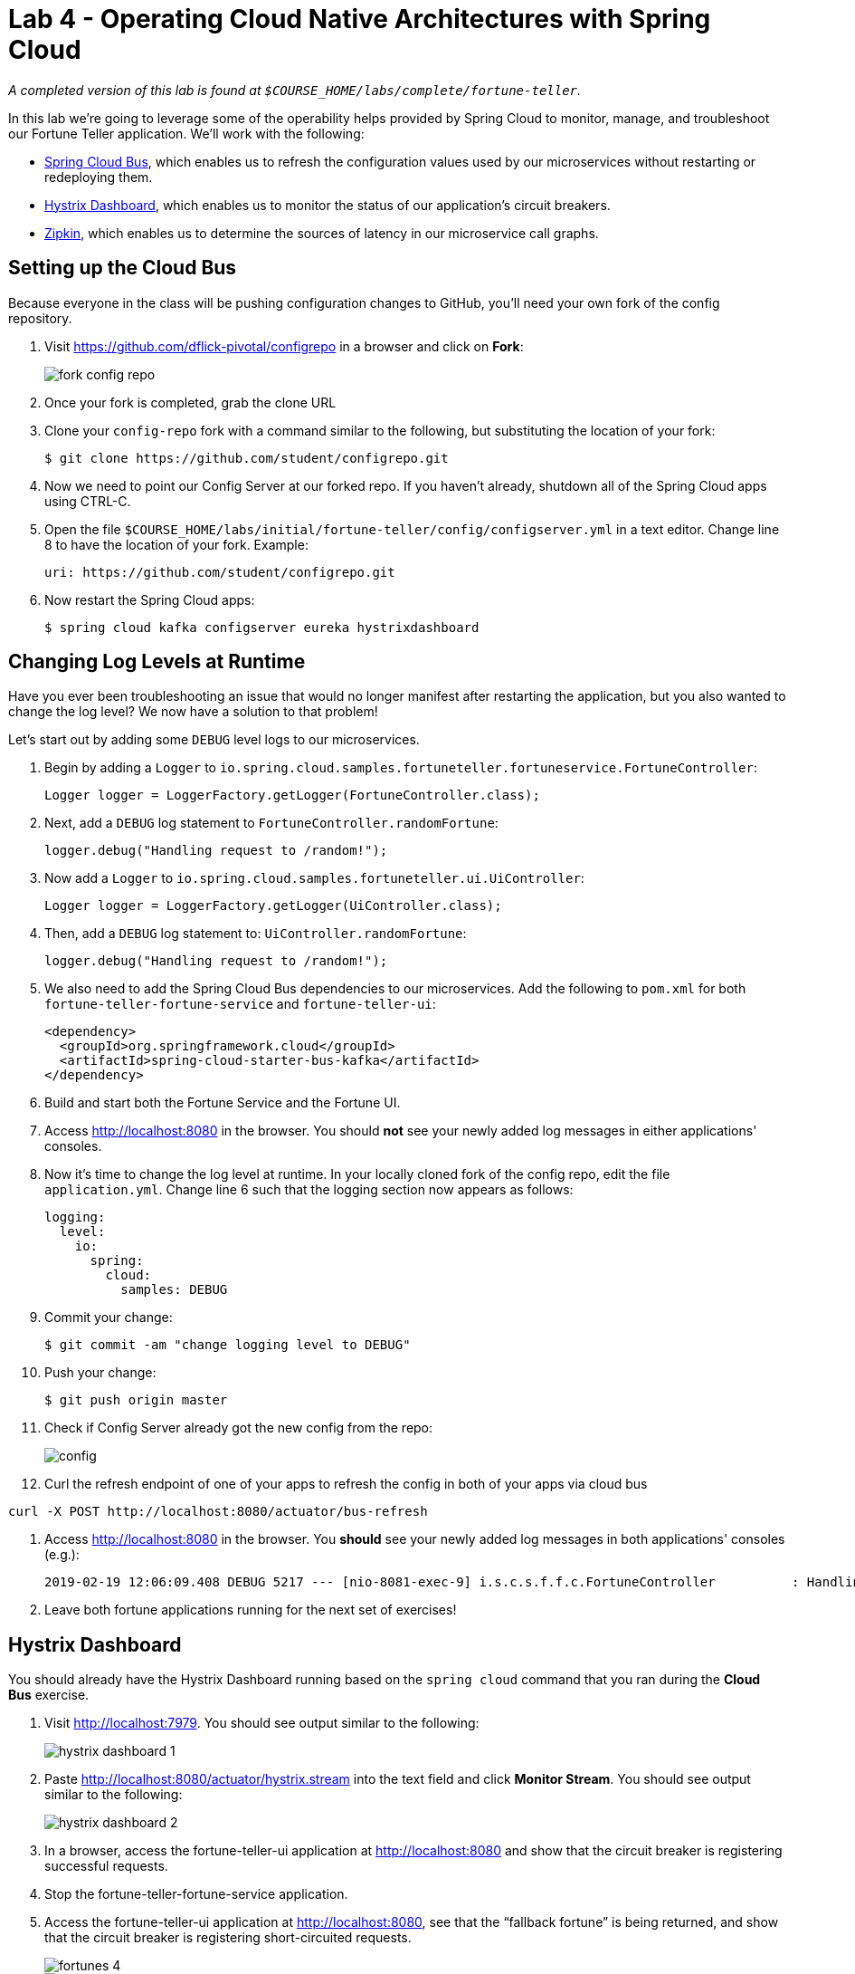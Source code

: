 :compat-mode:
= Lab 4 - Operating Cloud Native Architectures with Spring Cloud

_A completed version of this lab is found at `$COURSE_HOME/labs/complete/fortune-teller`._

In this lab we're going to leverage some of the operability helps provided by Spring Cloud to monitor, manage, and troubleshoot our Fortune Teller application.
We'll work with the following:

- https://cloud.spring.io/spring-cloud-config/[Spring Cloud Bus], which enables us to refresh the configuration values used by our microservices without restarting or redeploying them.
- https://github.com/Netflix/Hystrix/wiki/Dashboard[Hystrix Dashboard], which enables us to monitor the status of our application's circuit breakers.
- http://zipkin.io/[Zipkin], which enables us to determine the sources of latency in our microservice call graphs.

== Setting up the Cloud Bus

Because everyone in the class will be pushing configuration changes to GitHub, you'll need your own fork of the config repository.

. Visit https://github.com/dflick-pivotal/configrepo in a browser and click on *Fork*:
+
image::Common/images/fork-config-repo.png[]

. Once your fork is completed, grab the clone URL
+

. Clone your `config-repo` fork with a command similar to the following, but substituting the location of your fork:
+
----
$ git clone https://github.com/student/configrepo.git
----

. Now we need to point our Config Server at our forked repo. If you haven't already, shutdown all of the Spring Cloud apps using CTRL-C.

. Open the file `$COURSE_HOME/labs/initial/fortune-teller/config/configserver.yml` in a text editor. Change line 8 to have the location of your fork. Example:
+
----
uri: https://github.com/student/configrepo.git
----

. Now restart the Spring Cloud apps:
+
----
$ spring cloud kafka configserver eureka hystrixdashboard
----

== Changing Log Levels at Runtime

Have you ever been troubleshooting an issue that would no longer manifest after restarting the application, but you also wanted to change the log level?
We now have a solution to that problem!

Let's start out by adding some `DEBUG` level logs to our microservices.

. Begin by adding a `Logger` to `io.spring.cloud.samples.fortuneteller.fortuneservice.FortuneController`:
+
----
Logger logger = LoggerFactory.getLogger(FortuneController.class);
----

. Next, add a `DEBUG` log statement to `FortuneController.randomFortune`:
+
----
logger.debug("Handling request to /random!");
----

. Now add a `Logger` to `io.spring.cloud.samples.fortuneteller.ui.UiController`:
+
----
Logger logger = LoggerFactory.getLogger(UiController.class);
----

. Then, add a `DEBUG` log statement to:
`UiController.randomFortune`:
+
----
logger.debug("Handling request to /random!");
----

. We also need to add the Spring Cloud Bus dependencies to our microservices. Add the following to `pom.xml` for both `fortune-teller-fortune-service` and `fortune-teller-ui`:
+
----
<dependency>
  <groupId>org.springframework.cloud</groupId>
  <artifactId>spring-cloud-starter-bus-kafka</artifactId>
</dependency>
----

. Build and start both the Fortune Service and the Fortune UI.

. Access http://localhost:8080 in the browser. You should *not* see your newly added log messages in either applications' consoles.

. Now it's time to change the log level at runtime. In your locally cloned fork of the config repo, edit the file `application.yml`. Change line 6 such that the logging section now appears as follows:
+
----
logging:
  level:
    io:
      spring:
        cloud:
          samples: DEBUG
----

. Commit your change:
+
----
$ git commit -am "change logging level to DEBUG"

----

. Push your change:
+
----
$ git push origin master
----

. Check if Config Server already got the new config from the repo:
+
image::Common/images/config.png[]

. Curl the refresh endpoint of one of your apps to refresh the config in both of your apps via cloud bus
----
curl -X POST http://localhost:8080/actuator/bus-refresh
----
. Access http://localhost:8080 in the browser. You *should* see your newly added log messages in both applications' consoles (e.g.):
+
----
2019-02-19 12:06:09.408 DEBUG 5217 --- [nio-8081-exec-9] i.s.c.s.f.f.c.FortuneController          : Handling request to /random!
----

. Leave both fortune applications running for the next set of exercises!

== Hystrix Dashboard

You should already have the Hystrix Dashboard running based on the `spring cloud` command that you ran during the *Cloud Bus* exercise.

. Visit http://localhost:7979.
You should see output similar to the following:
+
image::Common/images/hystrix_dashboard_1.png[]

. Paste http://localhost:8080/actuator/hystrix.stream into the text field and click *Monitor Stream*.
You should see output similar to the following:
+
image::Common/images/hystrix_dashboard_2.png[]

. In a browser, access the fortune-teller-ui application at http://localhost:8080 and show that the circuit breaker is registering successful requests.

. Stop the fortune-teller-fortune-service application.

. Access the fortune-teller-ui application at http://localhost:8080, see that the ``fallback fortune'' is being returned, and show that the circuit breaker is registering short-circuited requests.
+
image::Common/images/fortunes_4.png[]
+
image::Common/images/fortunes_5.png[]

. Restart the fortune-teller-fortune-service application.

. Continue to access the fortune-teller-ui and watch the dashboard.
After the fortune-teller-fortune-service has re-registered with Eureka and the fortune-teller-ui load balancer caches are refreshed, you will see the circuit breaker recover.
You should then start getting random fortunes again!

== Swapping Out Fallback Behavior with Cloud Bus

The Spring Cloud Bus is not only useful for swapping out log levels. Let's use it to swap out a developer defined property instead.

. Take a look at `io.spring.cloud.samples.fortuneteller.ui.FortuneProperties`:
+
----
@ConfigurationProperties(prefix = "fortune") // <1>
@RefreshScope // <2>
public class FortuneProperties {

    private String fallbackFortune = "Your future is unclear."; // <3>

    public String getFallbackFortune() {
        return fallbackFortune;
    }

    public void setFallbackFortune(String fallbackFortune) {
        this.fallbackFortune = fallbackFortune;
    }

}
----
<1> `FortuneProperties` is annotated as a `@ConfigurationProperties` object. These objects provide a type-safe mechanism for handling configuration. Learn more from the following  http://docs.spring.io/spring-boot/docs/current/reference/html/boot-features-external-config.html#boot-features-external-config-typesafe-configuration-properties[documentation].
<2> `FortuneProperties` is also scoped as `@RefreshScope`. This will cause it to be reinitialized based on configuration changes. Learn more from the following http://cloud.spring.io/spring-cloud-static/spring-cloud.html#_refresh_scope[documentation].
<3> `fallbackFortune` has a default value that is equivalent to what we have in our config repo. Config Server configuration overrides any local configuration by default, so this value is not actually causing the runtime behavior of our app at this time.

. Stop the `fortune-teller-fortune-service` application.

. Access the fortune-teller-ui application at http://localhost:8080, see that the ``fallback fortune'' is being returned.
+
image::Common/images/fortunes_4.png[]

. In your local clone of the config repo fork, edit line 9 such that the `fortune` section looks like the following:
+
----
fortune:
  fallbackFortune: Today is your lucky day!
----

. Save, commit, and push your changes to GitHub.

. Refreshed the app config via:
----
http://localhost:8080/actuator/bus-refresh endpoint you should see the new fallback.
----

. Access the fortune-teller-ui application at http://localhost:8080, see that the new ``fallback fortune'' is being returned.
+
image::Common/images/lucky_day.png[]

== Correlated Logs with Spring Cloud Sleuth

Now we're going to look at how to correlate logs across a call graph using Spring Cloud Sleuth, which automatically instruments Spring Cloud applications and adds correlation information to our logs.

To look at the latency involved in a call graph, we're interested in four events:

- *Client Send (CS):* the client sends a call to the remote service
- *Server Receive (SR):* the call is received by the remote service and work begins
- *Server Send (SS):* the server has completed work and responds to the client
- *Client Receive (CR):* the client receives the response from the remote service

Correlating these four events will help us determine how long an operation took and what the potential sources of latency are.

. Add the following dependency to the `pom.xml` of both `fortune-teller-fortune-service` and `fortune-teller-ui`:
+
----
<dependency>
  <groupId>org.springframework.cloud</groupId>
  <artifactId>spring-cloud-starter-zipkin</artifactId>
</dependency>
----
+
This dependency is for Zipkin, but it adds the Sleuth dependencies transitively, and we'll need Zipkin for the next exercise.

. Let's add some logs representing our events of interest. In `fortune-teller-ui`, add a `Logger` to `io.spring.cloud.samples.fortuneteller.ui.FortuneService`:
+
----
Logger logger = LoggerFactory.getLogger(FortuneService.class);
----

. Edit the definition of `FortuneService.randomFortune` to include logs for client send and client receive events:
+
----
@HystrixCommand(fallbackMethod = "fallbackFortune")
public Fortune randomFortune() {
  logger.info("CS: calling http://fortunes/random.");
  Fortune fortune = restTemplate.getForObject("http://fortunes/random", Fortune.class);
  logger.info("CR: received response from http://fortunes/random.");
  return fortune;
}
----

. In `fortune-teller-fortune-service`, edit the definition of `io.spring.cloud.samples.fortuneteller.fortuneservice.FortuneController.randomFortune` to include logs for server receive and server send events:
+
----
@RequestMapping("/random")
public Fortune randomFortune() {
  logger.debug("Handling request to /random!");
  logger.info("SR: received call to /random.");
  List<Fortune> randomFortunes = repository.randomFortunes(new PageRequest(0, 1));
  logger.info("SS: responding to call to /random.");
  return randomFortunes.get(0);
}
----

. Rebuild and restart both applications.

. Access http://localhost:8080 in the browser. You should see the correlated log events in each applications' logs:
+
.fortune-teller-ui
----
2016-10-16 14:06:31.625  INFO [ui,d64d19d2235e760,1c25e1b87727b7ae,false] 79564 --- [rtuneService-10] i.s.c.s.fortuneteller.ui.FortuneService  : CS: calling http://fortunes/random.
2016-10-16 14:06:31.631  INFO [ui,d64d19d2235e760,1c25e1b87727b7ae,false] 79564 --- [rtuneService-10] i.s.c.s.fortuneteller.ui.FortuneService  : CR: received response from http://fortunes/random.
----
+
.fortune-teller-fortune-service
----
2016-10-16 14:06:31.628  INFO [fortunes,d64d19d2235e760,6b492a088a2ea3f2,false] 79517 --- [nio-8080-exec-7] i.s.c.s.f.f.FortuneController            : SR: received call to /random.
2016-10-16 14:06:31.629  INFO [fortunes,d64d19d2235e760,6b492a088a2ea3f2,false] 79517 --- [nio-8080-exec-7] i.s.c.s.f.f.FortuneController            : SS: responding to call to /random.
----
+
Pay attention to the section of the log statement that appears in square brackets immediately after the log level:
+
----
[fortunes,d64d19d2235e760,6b492a088a2ea3f2,false]
----
+
The tokens represent the following:
+
1. The application name (`fortunes`)
2. The trace ID (`d64d19d2235e760`)
3. The span ID (`6b492a088a2ea3f2`)
4. Should this trace be exported to Zipkin (`false`)
+
To learn more about this terminology, see this http://cloud.spring.io/spring-cloud-static/spring-cloud.html#_features_2[section] of the Spring Cloud Sleuth documentation.
